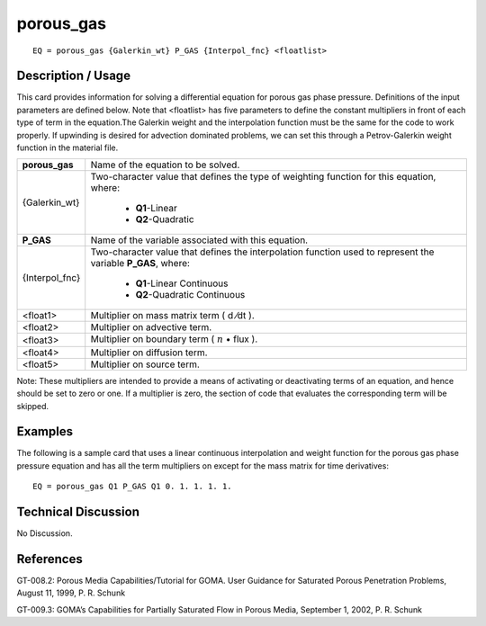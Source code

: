 **************
**porous_gas**
**************

::

	EQ = porous_gas {Galerkin_wt} P_GAS {Interpol_fnc} <floatlist>

-----------------------
**Description / Usage**
-----------------------

This card provides information for solving a differential equation for porous gas phase
pressure. Definitions of the input parameters are defined below. Note that <floatlist>
has five parameters to define the constant multipliers in front of each type of term in the
equation.The Galerkin weight and the interpolation function must be the same for the
code to work properly. If upwinding is desired for advection dominated problems, we
can set this through a Petrov-Galerkin weight function in the material file.

+---------------+----------------------------------------------------------+
|**porous_gas** |Name of the equation to be solved.                        |
+---------------+----------------------------------------------------------+
|{Galerkin_wt}  |Two-character value that defines the type of weighting    |
|               |function for this equation, where:                        |
|               |                                                          |
|               | * **Q1**-Linear                                          |
|               | * **Q2**-Quadratic                                       |
+---------------+----------------------------------------------------------+
|**P_GAS**      |Name of the variable associated with this equation.       |
+---------------+----------------------------------------------------------+
|{Interpol_fnc} |Two-character value that defines the interpolation        |
|               |function used to represent the variable **P_GAS**, where: |
|               |                                                          |
|               | * **Q1**-Linear Continuous                               |
|               | * **Q2**-Quadratic Continuous                            |
+---------------+----------------------------------------------------------+
|<float1>       |Multiplier on mass matrix term ( d ⁄dt ).                 |
+---------------+----------------------------------------------------------+
|<float2>       |Multiplier on advective term.                             |
+---------------+----------------------------------------------------------+
|<float3>       |Multiplier on boundary term                               |
|               |( :math:`\underline{n}` • flux ).                         |
+---------------+----------------------------------------------------------+
|<float4>       |Multiplier on diffusion term.                             |
+---------------+----------------------------------------------------------+
|<float5>       |Multiplier on source term.                                |
+---------------+----------------------------------------------------------+

Note: These multipliers are intended to provide a means of activating or deactivating
terms of an equation, and hence should be set to zero or one. If a multiplier is zero, the
section of code that evaluates the corresponding term will be skipped.

------------
**Examples**
------------

The following is a sample card that uses a linear continuous interpolation and weight
function for the porous gas phase pressure equation and has all the term multipliers on
except for the mass matrix for time derivatives:
::

   EQ = porous_gas Q1 P_GAS Q1 0. 1. 1. 1. 1.

-------------------------
**Technical Discussion**
-------------------------

No Discussion.



--------------
**References**
--------------

GT-008.2: Porous Media Capabilities/Tutorial for GOMA. User Guidance for Saturated
Porous Penetration Problems, August 11, 1999, P. R. Schunk

GT-009.3: GOMA’s Capabilities for Partially Saturated Flow in Porous Media,
September 1, 2002, P. R. Schunk
